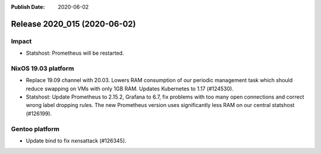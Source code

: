 :Publish Date: 2020-06-02

Release 2020_015 (2020-06-02)
-----------------------------

Impact
^^^^^^

* Statshost: Prometheus will be restarted.


NixOS 19.03 platform
^^^^^^^^^^^^^^^^^^^^

* Replace 19.09 channel with 20.03. Lowers RAM consumption of our periodic
  management task which should reduce swapping on VMs with only 1GB RAM. Updates
  Kubernetes to 1.17 (#124530).
* Statshost: Update Prometheus to 2.15.2, Grafana to 6.7, fix problems with too
  many open connections and correct wrong label dropping rules. The new
  Prometheus version uses significantly less RAM on our central statshost
  (#126199).


Gentoo platform
^^^^^^^^^^^^^^^

* Update bind to fix nxnsattack (#126345).


.. vim: set spell spelllang=en:
